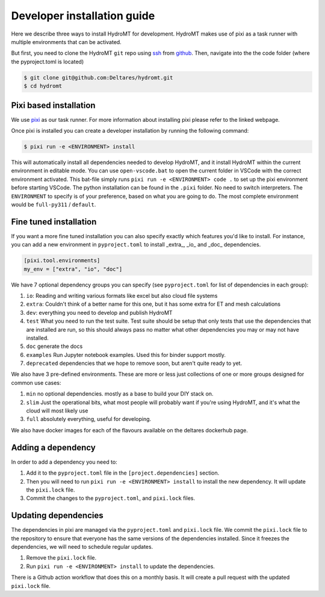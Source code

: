 .. _dev_install:

Developer installation guide
^^^^^^^^^^^^^^^^^^^^^^^^^^^^

Here we describe three ways to install HydroMT for development.
HydroMT makes use of pixi as a task runner with multiple environments that can be activated.

But first, you need to clone the HydroMT ``git`` repo using
`ssh <https://docs.github.com/en/authentication/connecting-to-github-with-ssh/adding-a-new-ssh-key-to-your-github-account>`_
from `github <https://github.com/Deltares/hydromt.git>`_.
Then, navigate into the the code folder (where the pyproject.toml is located)

.. code-block:: console

    $ git clone git@github.com:Deltares/hydromt.git
    $ cd hydromt


Pixi based installation
---------------------------

We use `pixi <https://prefix.dev/docs/pixi/overview>`_ as our task runner. For more information about installing pixi please refer to the linked webpage.

Once pixi is installed you can create a developer installation by running the following command:

.. code-block:: console

    $ pixi run -e <ENVIRONMENT> install

This will automatically install all dependencies needed to develop HydroMT, and it install HydroMT within the current environment in editable mode.
You can use ``open-vscode.bat`` to open the current folder in VSCode with the correct environment activated.
This bat-file simply runs ``pixi run -e <ENVIRONMENT> code .`` to set up the pixi environment before starting VSCode.
The python installation can be found in the ``.pixi`` folder. No need to switch interpreters.
The ``ENVIRONMENT`` to specify is of your preference, based on what you are going to do.
The most complete environment would be ``full-py311`` / ``default``.


Fine tuned installation
-----------------------

If you want a more fine tuned installation you can also specify exactly which features you'd like to install.
For instance, you can add a new environment in ``pyproject.toml`` to install _extra_, _io_ and _doc_ dependencies.

.. code-block:: toml

    [pixi.tool.environments]
    my_env = ["extra", "io", "doc"]

We have 7 optional dependency groups you can specify (see ``pyproject.toml`` for list of dependencies in each group):

1. ``io``: Reading and writing various formats like excel but also cloud file systems
2. ``extra``: Couldn't think of a better name for this one, but it has some extra for ET and mesh calculations
3. ``dev``: everything you need to develop and publish HydroMT
4. ``test`` What you need to run the test suite. Test suite should be setup that only tests that use the dependencies that are installed are run, so this should always pass no matter what other dependencies you may or may not have installed.
5. ``doc`` generate the docs
6. ``examples`` Run Jupyter notebook examples. Used this for binder support mostly.
7. ``deprecated`` dependencies that we hope to remove soon, but aren't quite ready to yet.


We also have 3 pre-defined environments. These are more or less just collections of one or more groups designed for common use cases:

1. ``min`` no optional dependencies. mostly as a base to build your DIY stack on.
2. ``slim`` Just the operational bits, what most people will probably want if you're using HydroMT, and it's what the cloud will most likely use
3. ``full`` absolutely everything, useful for developing.

We also have docker images for each of the flavours available on the deltares dockerhub page.

Adding a dependency
-------------------

In order to add a dependency you need to:

1. Add it to the ``pyproject.toml`` file in the ``[project.dependencies]`` section.
2. Then you will need to run ``pixi run -e <ENVIRONMENT> install`` to install the new dependency. It will update the ``pixi.lock`` file.
3. Commit the changes to the ``pyproject.toml``, and ``pixi.lock`` files.

Updating dependencies
---------------------

The dependencies in pixi are managed via the ``pyproject.toml`` and ``pixi.lock`` file.
We commit the ``pixi.lock`` file to the repository to ensure that everyone has the same versions of the dependencies installed.
Since it freezes the dependencies, we will need to schedule regular updates.

1. Remove the ``pixi.lock`` file.
2. Run ``pixi run -e <ENVIRONMENT> install`` to update the dependencies.

There is a Github action workflow that does this on a monthly basis. It will create a pull request with the updated ``pixi.lock`` file.
